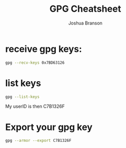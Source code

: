 #+TITLE:GPG Cheatsheet
#+AUTHOR:Joshua Branson
#+LATEX_HEADER: \usepackage{lmodern}
#+LATEX_HEADER: \usepackage[QX]{fontenc}
#+OPTIONS: H:10 toc:nil

* receive gpg keys:

#+BEGIN_SRC bash
gpg --recv-keys 0x7BD63126
#+END_SRC

#+RESULTS:
* list keys
#+BEGIN_SRC sh :results output :export code
gpg --list-keys
#+END_SRC

#+RESULTS:
: /home/joshua/.gnupg/pubring.kbx
: -------------------------------
: pub   rsa2048/C7B1326F 2016-05-17 [SC] [expires: 2017-05-17]
: uid         [ultimate] Joshua Branson (This is my hotmail gpg key.)
: sub   rsa2048/5989FACF 2016-05-17 [E] [expires: 2017-05-17]
:

My userID is then C7B1326F
* Export your gpg key
#+BEGIN_SRC sh :results output :export code
gpg --armor --export C7B1326F
#+END_SRC

#+RESULTS:
#+begin_example
-----BEGIN PGP PUBLIC KEY BLOCK-----
Version: GnuPG v2

mQENBFc7GcUBCAC4MLbnQJ2Hjh3xBRcTupmJuzFJzu8zx6bb0GBzucg+gDZ0PES9
pZWW7vekeoqkoFImeo/eaEzYSzqCdFb/p02mWEjpP4+DPv2qRYbDg3xGdvlxkPqi
MmdiOCRaAdEBKtAaPJdm1yio2I5zVqK0fBumdrL47UTpeh4IZF1h+srKZNY7Ylaq
E8FhjTVJLAaVbcC84xzAP+pJSHwu8jR/xJEo/p/GCMFd1TiOKEl+7imogd1iJRNC
1pRS52CAqYO5GPUOu5bLMC0O3npiJCcebJ84oaIwu7YPjsUv/ZXKbw2Bw8Sg9ZZD
uUASdB8K2FFidJByV3q5UB58Tv1JSAg5xEepABEBAAG0Qkpvc2h1YSBCcmFuc29u
IChUaGlzIGlzIG15IGhvdG1haWwgZ3BnIGtleS4pIDxicmFuc29qQGhvdG1haWwu
Y29tPokBPQQTAQgAJwUCVzsZxQIbAwUJAeEzgAULCQgHAgYVCAkKCwIEFgIDAQIe
AQIXgAAKCRDI+j2Cx7Eyb0LyCACw2SR+pavE3RzSo86zy/mRFLn+UkpmYXqBp8sB
j24ogRs2kI0VeM1kS1tKZ6h9IsWFuiQHtCCgD17mGmxZ51Uvx27aWfzlN91gmY4C
DpZVX3PAZ4h5Q2jWNhkZE1K3U8GBzApYnwN0uJ5CT+oiLweCOQJqwDdKfalAwoH+
/eTbezip8DTD5hgaBu3day6LyJ6ajDIYL6jn/uUcXhGrykBUjqfe3rpeIRSjIlAt
PwzBWlceRAYGgpUi6g5SBpjG6vP53X91U3fN7qqy6YNzLW3iGa9a/p7AsTBZFLgp
E0VtN42uOJ2Vc8UhD3wdeYqf6HxUTpDoviDoc608SJuALUK8uQENBFc7GcUBCADE
a5JosRi4VX4VYUdzXDhgoCRV0kl6TU304+D6Q27/k+Yy99txwClD3ug9JeLMiZ0L
e2Sm/jkmPiivW68yV3Ipt800n8YB4SeEWJcOZH5E8MQyKX1DxAS28kG6XTU3CiCY
gQDhWKcTkdptA74pq836EypBw7zwK/qKI66PefHccAKRe5ckNzhmuOgHaD47wtzC
mxiKaTft883S8lidxVgbTa0pY22A1S8HlCxg56kStg2OHhwyPNSoasZJ4wkt95Ii
xQS6qH7uNfTxQmwVslY9uSgO7H5CTMQJHBUYlqWSNmAvD1cW7W7yPC1JKE1Y2Lbt
Fg859J7Z5kmMzCnXfVeNABEBAAGJASUEGAEIAA8FAlc7GcUCGwwFCQHhM4AACgkQ
yPo9gsexMm8Uegf/f3mcwyeCcBZB/i0yxqkjcHky8OL77lUyIznTXhngd6xxh/kz
OId4ixZ17LQSJfDINMZYMvC2YmlM8Q+RPcrVmtVGHlzGlDYziOb0GOX6ZZgi+uuI
pbRi6mXMXLBjdJ8Az6JhnZTEbcLX36C7PrsYy6Vf/mkJWQ9dXiiWStZFkwH+jhux
/5iEyzif4ufk2gMfaWE7pGO3PLewQyZYnvVBPmlb2EM7UbEXbKGjh0d0rwmljXBp
Nm93zwF0DIhmaAVOGNlteScjCo07LPcAcb3RZJu9MM3vlnOuRWDJGYEkkQzoOAOt
WARlwOYBOT7hp5sQKnwg2EKH+MF6yMu3HHso2g==
=Oj1H
-----END PGP PUBLIC KEY BLOCK-----
#+end_example
